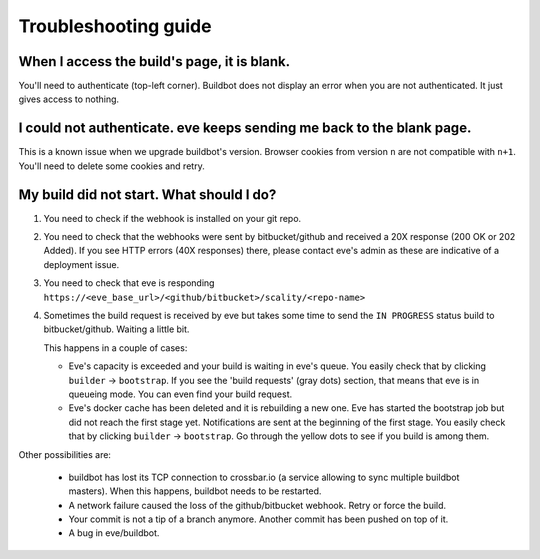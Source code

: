 Troubleshooting guide
=====================

When I access the build's page, it is blank.
--------------------------------------------

You'll need to authenticate (top-left corner). Buildbot does not display an
error when you are not authenticated. It just gives access to nothing.


I could not authenticate. eve keeps sending me back to the blank page.
----------------------------------------------------------------------

This is a known issue when we upgrade buildbot's version. Browser cookies from
version ``n`` are not compatible with ``n+1``. You'll need to delete some
cookies and retry.


My build did not start. What should I do?
-----------------------------------------

1. You need to check if the webhook is installed on your git repo.

2. You need to check that the webhooks were sent by bitbucket/github and
   received a 20X response (200 OK or 202 Added). If you see HTTP errors (40X
   responses) there, please contact eve's admin as these are indicative of
   a deployment issue.

3. You need to check that eve is responding
   ``https://<eve_base_url>/<github/bitbucket>/scality/<repo-name>``

4. Sometimes the build request is received by eve but takes some time to send
   the ``IN PROGRESS`` status build to bitbucket/github. Waiting a little bit.

   This happens in a couple of cases:

   * Eve's capacity is exceeded and your build is waiting in eve's queue. You
     easily check that by clicking ``builder`` -> ``bootstrap``. If you see the
     'build requests' (gray dots) section, that means that eve is in queueing
     mode. You can even find your build request.

   * Eve's docker cache has been deleted and it is rebuilding a new one. Eve has
     started the bootstrap job but did not reach the first stage yet.
     Notifications are sent at the beginning of the first stage. You easily
     check that by clicking ``builder`` -> ``bootstrap``. Go through the yellow
     dots to see if you build is among them.

Other possibilities are:

    * buildbot has lost its TCP connection to crossbar.io (a service allowing to
      sync multiple buildbot masters). When this happens, buildbot needs to be
      restarted.

    * A network failure caused the loss of the github/bitbucket webhook. Retry
      or force the build.

    * Your commit is not a tip of a branch anymore. Another commit has been
      pushed on top of it.

    * A bug in eve/buildbot.
